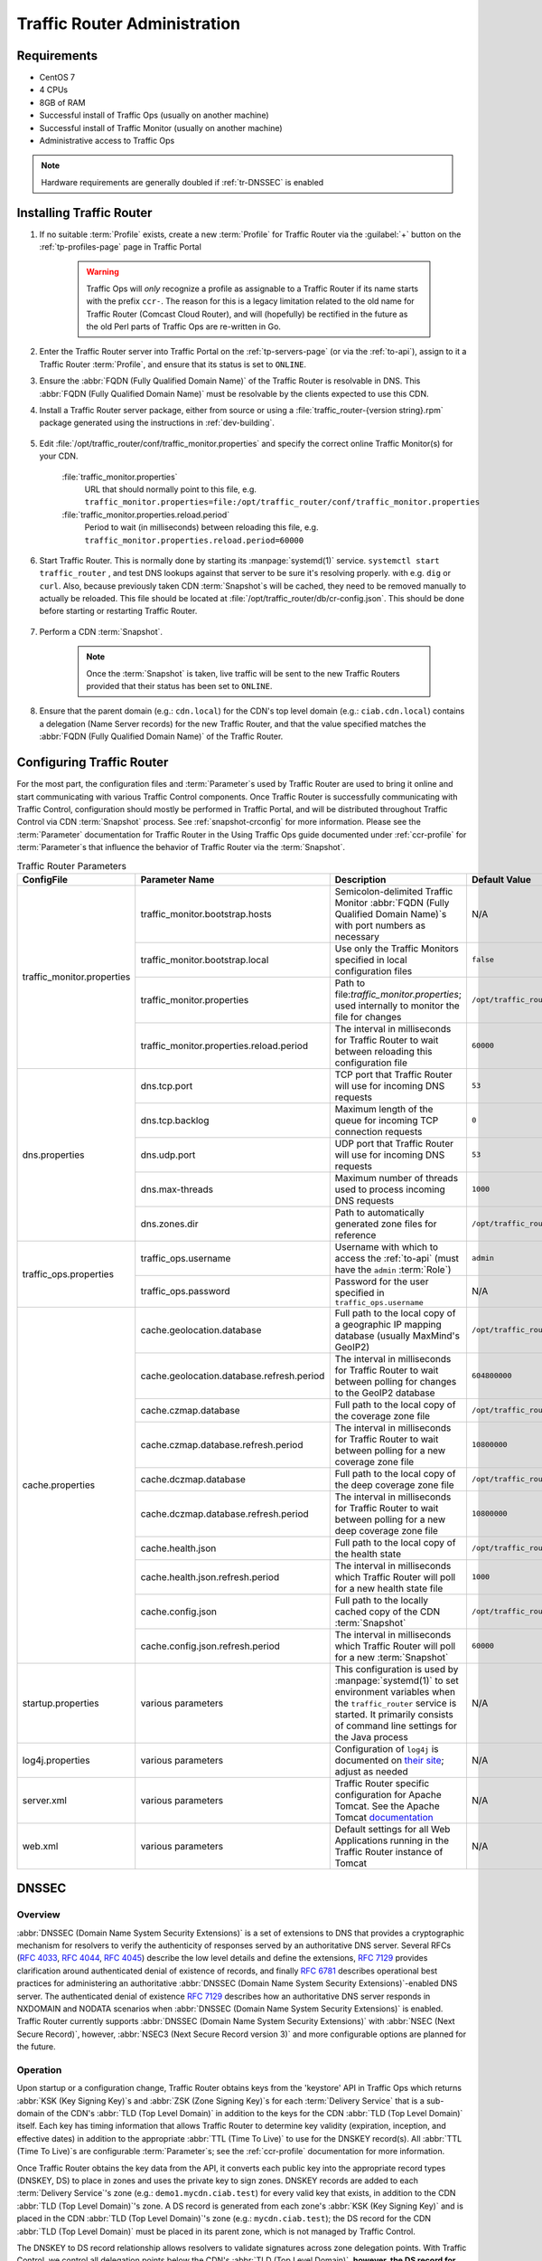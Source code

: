 ..
..
.. Licensed under the Apache License, Version 2.0 (the "License");
.. you may not use this file except in compliance with the License.
.. You may obtain a copy of the License at
..
..     http://www.apache.org/licenses/LICENSE-2.0
..
.. Unless required by applicable law or agreed to in writing, software
.. distributed under the License is distributed on an "AS IS" BASIS,
.. WITHOUT WARRANTIES OR CONDITIONS OF ANY KIND, either express or implied.
.. See the License for the specific language governing permissions and
.. limitations under the License.
..

.. _tr-admin:

*****************************
Traffic Router Administration
*****************************

Requirements
============
* CentOS 7
* 4 CPUs
* 8GB of RAM
* Successful install of Traffic Ops (usually on another machine)
* Successful install of Traffic Monitor (usually on another machine)
* Administrative access to Traffic Ops

.. Note:: Hardware requirements are generally doubled if :ref:`tr-DNSSEC` is enabled

Installing Traffic Router
=========================
#. If no suitable :term:`Profile` exists, create a new :term:`Profile` for Traffic Router via the :guilabel:`+` button on the :ref:`tp-profiles-page` page in Traffic Portal

	.. warning:: Traffic Ops will *only* recognize a profile as assignable to a Traffic Router if its name starts with the prefix ``ccr-``. The reason for this is a legacy limitation related to the old name for Traffic Router (Comcast Cloud Router), and will (hopefully) be rectified in the future as the old Perl parts of Traffic Ops are re-written in Go.

#. Enter the Traffic Router server into Traffic Portal on the :ref:`tp-servers-page` (or via the :ref:`to-api`), assign to it a Traffic Router :term:`Profile`, and ensure that its status is set to ``ONLINE``.
#. Ensure the :abbr:`FQDN (Fully Qualified Domain Name)` of the Traffic Router is resolvable in DNS. This :abbr:`FQDN (Fully Qualified Domain Name)` must be resolvable by the clients expected to use this CDN.
#. Install a Traffic Router server package, either from source or using a :file:`traffic_router-{version string}.rpm` package generated using the instructions in :ref:`dev-building`.

	.. versionchanged:: 3.0
		As of version 3.0, Traffic Router depends upon a package called ``tomcat``. This package should have been created when Traffic Router was built. If installing the ``traffic_router`` produces a depenedency error, make sure that the ``tomcat`` package is available in an accessible :manpage:`yum(8)` repository.

#. Edit :file:`/opt/traffic_router/conf/traffic_monitor.properties` and specify the correct online Traffic Monitor(s) for your CDN.

	.. seealso:: :ref:`tr-config-files`

	:file:`traffic_monitor.properties`
		URL that should normally point to this file, e.g. ``traffic_monitor.properties=file:/opt/traffic_router/conf/traffic_monitor.properties``
	:file:`traffic_monitor.properties.reload.period`
		Period to wait (in milliseconds) between reloading this file, e.g. ``traffic_monitor.properties.reload.period=60000``

#. Start Traffic Router. This is normally done by starting its :manpage:`systemd(1)` service. ``systemctl start traffic_router`` , and test DNS lookups against that server to be sure it's resolving properly. with e.g. ``dig`` or ``curl``. Also, because previously taken CDN :term:`Snapshot`\ s will be cached, they need to be removed manually to actually be reloaded. This file should be located at :file:`/opt/traffic_router/db/cr-config.json`. This should be done before starting or restarting Traffic Router.

	.. code-block:: console
		:caption: Starting and Testing Traffic Router

		[root@trafficrouter /]# systemctl start traffic_router
		[root@trafficrouter /]# dig @localhost mycdn.ciab.test

		; <<>> DiG 9.9.4-RedHat-9.9.4-72.el7 <<>> @localhost mycdn.ciab.test
		; (2 servers found)
		;; global options: +cmd
		;; Got answer:
		;; ->>HEADER<<- opcode: QUERY, status: NOERROR, id: 27109
		;; flags: qr aa rd; QUERY: 1, ANSWER: 0, AUTHORITY: 1, ADDITIONAL: 0
		;; WARNING: recursion requested but not available

		;; QUESTION SECTION:
		;mycdn.ciab.test.		IN	A

		;; AUTHORITY SECTION:
		mycdn.ciab.test.	30	IN	SOA	trafficrouter.infra.ciab.test. twelve_monkeys.mycdn.ciab.test. 2019010918 28800 7200 604800 30

		;; Query time: 28 msec
		;; SERVER: ::1#53(::1)
		;; WHEN: Wed Jan 09 21:27:57 UTC 2019
		;; MSG SIZE  rcvd: 104

#. Perform a CDN :term:`Snapshot`.

	.. SeeAlso:: :ref:`snapshot-crconfig`

	.. Note:: Once the :term:`Snapshot` is taken, live traffic will be sent to the new Traffic Routers provided that their status has been set to ``ONLINE``.

#. Ensure that the parent domain (e.g.: ``cdn.local``) for the CDN's top level domain (e.g.: ``ciab.cdn.local``) contains a delegation (Name Server records) for the new Traffic Router, and that the value specified matches the :abbr:`FQDN (Fully Qualified Domain Name)` of the Traffic Router.

Configuring Traffic Router
==========================
.. versionchanged:: 1.5
	Many of the configuration files under :file:`/opt/traffic_router/conf` are now only needed to override the default configuration values for Traffic Router. Most of the given default values will work well for any CDN. Critical values that must be changed are hostnames and credentials for communicating with other Traffic Control components such as Traffic Ops and Traffic Monitor. Pre-existing installations that store configuration files under ``/opt/traffic_router/conf`` will still be used and honored for Traffic Router 1.5 onward.

.. versionchanged:: 3.0
	Traffic Router 3.0 has been converted to a formal Tomcat instance, meaning that is now installed separately from the Tomcat servlet engine. The Traffic Router installation package contains all of the Traffic Router-specific software, configuration and startup scripts including some additional configuration files needed for Tomcat. These new configuration files can all be found in the :file:`/opt/traffic_router/conf` directory and generally serve to override Tomcat's default settings.

For the most part, the configuration files and :term:`Parameter`\ s used by Traffic Router are used to bring it online and start communicating with various Traffic Control components. Once Traffic Router is successfully communicating with Traffic Control, configuration should mostly be performed in Traffic Portal, and will be distributed throughout Traffic Control via CDN :term:`Snapshot` process. See :ref:`snapshot-crconfig` for more information. Please see the :term:`Parameter` documentation for Traffic Router in the Using Traffic Ops guide documented under :ref:`ccr-profile` for :term:`Parameter`\ s that influence the behavior of Traffic Router via the :term:`Snapshot`.

.. _tr-config-files:
.. table:: Traffic Router Parameters

	+----------------------------+-------------------------------------------+----------------------------------------------------------------------------------+----------------------------------------------------+
	| ConfigFile                 | Parameter Name                            | Description                                                                      | Default Value                                      |
	+============================+===========================================+==================================================================================+====================================================+
	| traffic_monitor.properties | traffic_monitor.bootstrap.hosts           | Semicolon-delimited Traffic Monitor                                              | N/A                                                |
	|                            |                                           | :abbr:`FQDN (Fully Qualified Domain Name)`\ s with port numbers as necessary     |                                                    |
	|                            +-------------------------------------------+----------------------------------------------------------------------------------+----------------------------------------------------+
	|                            | traffic_monitor.bootstrap.local           | Use only the Traffic Monitors specified in local configuration files             | ``false``                                          |
	|                            +-------------------------------------------+----------------------------------------------------------------------------------+----------------------------------------------------+
	|                            | traffic_monitor.properties                | Path to file:`traffic_monitor.properties`; used internally to monitor the file   | ``/opt/traffic_router/traffic_monitor.properties`` |
	|                            |                                           | for changes                                                                      |                                                    |
	|                            +-------------------------------------------+----------------------------------------------------------------------------------+----------------------------------------------------+
	|                            | traffic_monitor.properties.reload.period  | The interval in milliseconds for Traffic Router to wait between reloading this   | ``60000``                                          |
	|                            |                                           | configuration file                                                               |                                                    |
	+----------------------------+-------------------------------------------+----------------------------------------------------------------------------------+----------------------------------------------------+
	| dns.properties             | dns.tcp.port                              | TCP port that Traffic Router will use for incoming DNS requests                  | ``53``                                             |
	|                            +-------------------------------------------+----------------------------------------------------------------------------------+----------------------------------------------------+
	|                            | dns.tcp.backlog                           | Maximum length of the queue for incoming TCP connection requests                 | ``0``                                              |
	|                            +-------------------------------------------+----------------------------------------------------------------------------------+----------------------------------------------------+
	|                            | dns.udp.port                              | UDP port that Traffic Router will use for incoming DNS requests                  | ``53``                                             |
	|                            +-------------------------------------------+----------------------------------------------------------------------------------+----------------------------------------------------+
	|                            | dns.max-threads                           | Maximum number of threads used to process incoming DNS requests                  | ``1000``                                           |
	|                            +-------------------------------------------+----------------------------------------------------------------------------------+----------------------------------------------------+
	|                            | dns.zones.dir                             | Path to automatically generated zone files for reference                         | ``/opt/traffic_router/var/auto-zones``             |
	+----------------------------+-------------------------------------------+----------------------------------------------------------------------------------+----------------------------------------------------+
	| traffic_ops.properties     | traffic_ops.username                      | Username with which to access the :ref:`to-api`                                  | ``admin``                                          |
	|                            |                                           | (must have the ``admin`` :term:`Role`)                                           |                                                    |
	|                            +-------------------------------------------+----------------------------------------------------------------------------------+----------------------------------------------------+
	|                            | traffic_ops.password                      | Password for the user specified in ``traffic_ops.username``                      | N/A                                                |
	+----------------------------+-------------------------------------------+----------------------------------------------------------------------------------+----------------------------------------------------+
	| cache.properties           | cache.geolocation.database                | Full path to the local copy of a geographic IP mapping database                  | ``/opt/traffic_router/db/GeoIP2-City.mmdb``        |
	|                            |                                           | (usually MaxMind's GeoIP2)                                                       |                                                    |
	|                            +-------------------------------------------+----------------------------------------------------------------------------------+----------------------------------------------------+
	|                            | cache.geolocation.database.refresh.period | The interval in milliseconds for Traffic Router to wait between polling for      | ``604800000``                                      |
	|                            |                                           | changes to the GeoIP2 database                                                   |                                                    |
	|                            +-------------------------------------------+----------------------------------------------------------------------------------+----------------------------------------------------+
	|                            | cache.czmap.database                      | Full path to the local copy of the coverage zone file                            | ``/opt/traffic_router/db/czmap.json``              |
	|                            +-------------------------------------------+----------------------------------------------------------------------------------+----------------------------------------------------+
	|                            | cache.czmap.database.refresh.period       | The interval in milliseconds for Traffic Router to wait between polling for a    | ``10800000``                                       |
	|                            |                                           | new coverage zone file                                                           |                                                    |
	|                            +-------------------------------------------+----------------------------------------------------------------------------------+----------------------------------------------------+
	|                            | cache.dczmap.database                     | Full path to the local copy of the deep coverage zone file                       | ``/opt/traffic_router/db/dczmap.json``             |
	|                            +-------------------------------------------+----------------------------------------------------------------------------------+----------------------------------------------------+
	|                            | cache.dczmap.database.refresh.period      | The interval in milliseconds for Traffic Router to wait between polling for a    | ``10800000``                                       |
	|                            |                                           | new deep coverage zone file                                                      |                                                    |
	|                            +-------------------------------------------+----------------------------------------------------------------------------------+----------------------------------------------------+
	|                            | cache.health.json                         | Full path to the local copy of the health state                                  | ``/opt/traffic_router/db/health.json``             |
	|                            +-------------------------------------------+----------------------------------------------------------------------------------+----------------------------------------------------+
	|                            | cache.health.json.refresh.period          | The interval in milliseconds which Traffic Router will poll for a new health     | ``1000``                                           |
	|                            |                                           | state file                                                                       |                                                    |
	|                            +-------------------------------------------+----------------------------------------------------------------------------------+----------------------------------------------------+
	|                            | cache.config.json                         | Full path to the locally cached copy of the CDN :term:`Snapshot`                 | ``/opt/traffic_router/db/cr-config.json``          |
	|                            +-------------------------------------------+----------------------------------------------------------------------------------+----------------------------------------------------+
	|                            | cache.config.json.refresh.period          | The interval in milliseconds which Traffic Router will poll for a new            | ``60000``                                          |
	|                            |                                           | :term:`Snapshot`                                                                 |                                                    |
	+----------------------------+-------------------------------------------+----------------------------------------------------------------------------------+----------------------------------------------------+
	| startup.properties         | various parameters                        | This configuration is used by :manpage:`systemd(1)` to set environment variables | N/A                                                |
	|                            |                                           | when the ``traffic_router`` service is started. It primarily consists of command |                                                    |
	|                            |                                           | line settings for the Java process                                               |                                                    |
	+----------------------------+-------------------------------------------+----------------------------------------------------------------------------------+----------------------------------------------------+
	| log4j.properties           | various parameters                        | Configuration of ``log4j`` is documented on                                      | N/A                                                |
	|                            |                                           | `their site <http://logging.apache.org/log4j/2.x/index.html>`_; adjust as needed |                                                    |
	+----------------------------+-------------------------------------------+----------------------------------------------------------------------------------+----------------------------------------------------+
	| server.xml                 | various parameters                        | Traffic Router specific configuration for Apache Tomcat. See the Apache Tomcat   | N/A                                                |
	|                            |                                           | `documentation <https://tomcat.apache.org/tomcat-8.5-doc/index.html>`_           |                                                    |
	+----------------------------+-------------------------------------------+----------------------------------------------------------------------------------+----------------------------------------------------+
	| web.xml                    | various parameters                        | Default settings for all Web Applications running in the Traffic Router instance | N/A                                                |
	|                            |                                           | of Tomcat                                                                        |                                                    |
	+----------------------------+-------------------------------------------+----------------------------------------------------------------------------------+----------------------------------------------------+

.. _tr-dnssec:

DNSSEC
======
.. seealso:: `The Wikipedia page on Domain Name Security Extensions <https://en.wikipedia.org/wiki/Domain_Name_System_Security_Extensions>`_

Overview
--------
:abbr:`DNSSEC (Domain Name System Security Extensions)` is a set of extensions to DNS that provides a cryptographic mechanism for resolvers to verify the authenticity of responses served by an authoritative DNS server. Several RFCs (:rfc:`4033`, :rfc:`4044`, :rfc:`4045`) describe the low level details and define the extensions, :rfc:`7129` provides clarification around authenticated denial of existence of records, and finally :rfc:`6781` describes operational best practices for administering an authoritative :abbr:`DNSSEC (Domain Name System Security Extensions)`-enabled DNS server. The authenticated denial of existence :rfc:`7129` describes how an authoritative DNS server responds in NXDOMAIN and NODATA scenarios when :abbr:`DNSSEC (Domain Name System Security Extensions)` is enabled. Traffic Router currently supports :abbr:`DNSSEC (Domain Name System Security Extensions)` with :abbr:`NSEC (Next Secure Record)`, however, :abbr:`NSEC3 (Next Secure Record version 3)` and more configurable options are planned for the future.

Operation
---------
Upon startup or a configuration change, Traffic Router obtains keys from the 'keystore' API in Traffic Ops which returns :abbr:`KSK (Key Signing Key)`\ s and :abbr:`ZSK (Zone Signing Key)`\ s for each :term:`Delivery Service` that is a sub-domain of the CDN's :abbr:`TLD (Top Level Domain)` in addition to the keys for the CDN :abbr:`TLD (Top Level Domain)` itself. Each key has timing information that allows Traffic Router to determine key validity (expiration, inception, and effective dates) in addition to the appropriate :abbr:`TTL (Time To Live)` to use for the DNSKEY record(s). All :abbr:`TTL (Time To Live)`\ s are configurable :term:`Parameter`\ s; see the :ref:`ccr-profile` documentation for more information.

Once Traffic Router obtains the key data from the API, it converts each public key into the appropriate record types (DNSKEY, DS) to place in zones and uses the private key to sign zones. DNSKEY records are added to each :term:`Delivery Service`'s zone (e.g.: ``demo1.mycdn.ciab.test``) for every valid key that exists, in addition to the CDN :abbr:`TLD (Top Level Domain)`'s zone. A DS record is generated from each zone's :abbr:`KSK (Key Signing Key)` and is placed in the CDN :abbr:`TLD (Top Level Domain)`'s zone (e.g.: ``mycdn.ciab.test``); the DS record for the CDN :abbr:`TLD (Top Level Domain)` must be placed in its parent zone, which is not managed by Traffic Control.

The DNSKEY to DS record relationship allows resolvers to validate signatures across zone delegation points. With Traffic Control, we control all delegation points below the CDN's :abbr:`TLD (Top Level Domain)`, **however, the DS record for the CDN** :abbr:`TLD (Top Level Domain)` **must be placed in the parent zone** (e.g.: ``ciab.test``), **which is not managed by Traffic Control**. As such, the DS record must be placed in the parent zone prior to enabling :abbr:`DNSSEC (Domain Name System Security Extensions)`, and prior to generating a new CDN KSK. Based on your deployment's DNS configuration, this might be a manual process or it might be automated. Either way, extreme care and diligence must be taken and knowledge of the management of the upstream zone is imperative for a successful :abbr:`DNSSEC (Domain Name System Security Extensions)` deployment.

To enable :abbr:`DNSSEC (Domain Name System Security Extensions)` for a CDN in Traffic Portal, Go to :guilabel:`CDNs` from the sidebar and click on the desired CDN, then toggle the 'DNSSEC Enabled' field to 'true', and click on the green :guilabel:`Update` button to save the changes.

Rolling Zone Signing Keys
-------------------------
Traffic Router currently follows the :abbr:`ZSK (Zone Signing Key)` pre-publishing operational best practice described in :rfc:`6781#section-4.1.1.1`. Once :abbr:`DNSSEC (Domain Name System Security Extensions)` is enabled for a CDN in Traffic Portal, key rolls are triggered by Traffic Ops via the automated key generation process, and Traffic Router selects the active :abbr:`ZSK (Zone Signing Keys)`\ s based on the expiration information returned from the 'keystore' API of Traffic Ops.

.. _tr-logs:

Troubleshooting and Log Files
=============================
Traffic Router log files can be found under :file:`/opt/traffic_router/var/log` and :file:`/opt/tomcat/logs`. Initialization and shutdown logs are in :file:`/opt/tomcat/logs/catalina{date}.out`. Application related logging is in :file:`/opt/traffic_router/var/log/traffic_router.log`, while access logs are written to :file:`/opt/traffic_router/var/log/access.log`.

Event Log File Format
---------------------

Summary
"""""""
All access events to Traffic Router are logged to the file :file:`/opt/traffic_router/var/log/access.log`. This file grows up to 200MB and gets rolled into older log files, ten log files total are kept (total of up to 2GB of logged events per Traffic Router instance)

Traffic Router logs access events in a format that largely follows :abbr:`ATS (Apache Traffic Service)` `event logging format <https://docs.trafficserver.apache.org/en/6.0.x/admin/event-logging-formats.en.html>`_.

Message Format
""""""""""""""
- Except for the first item, each event that is logged is a series of space-separated key/value pairs.
- The first item is always the Unix epoch in seconds with a decimal field precision of up to milliseconds.
- Each key/value pair is in the form of ``unquoted_string="optionally quoted string"``
- Values that are quoted strings may contain whitespace characters.
- Values that are not quoted should not contains any whitespace characters.

.. Note:: Any value that is a single dash character or a dash character enclosed in quotes represents an empty value

.. table:: Fields Always Present

	+-------+----------------------------------------------------------------------------------+-------------------------------------------------------------------------------------+
	| Name  | Description                                                                      | Data                                                                                |
	+=======+==================================================================================+=====================================================================================+
	| qtype | Whether the request was for DNS or HTTP                                          | Always "DNS" or "HTTP"                                                              |
	+-------+----------------------------------------------------------------------------------+-------------------------------------------------------------------------------------+
	| chi   | The IP address of the requester                                                  | Depends on whether this was a DNS or HTTP request, see other sections               |
	+-------+----------------------------------------------------------------------------------+-------------------------------------------------------------------------------------+
	| rhi   | The IP address of the request source address                                     | Depends on whether this was a DNS or HTTP request, see other sections               |
	+-------+----------------------------------------------------------------------------------+-------------------------------------------------------------------------------------+
	| ttms  | The amount of time in milliseconds it took Traffic Router to process the request | A number greater than or equal to zero                                              |
	+-------+----------------------------------------------------------------------------------+-------------------------------------------------------------------------------------+
	| rtype | Routing result type                                                              | One of ERROR, CZ, DEEP_CZ, GEO, MISS, STATIC_ROUTE, DS_REDIRECT, DS_MISS, INIT, FED |
	+-------+----------------------------------------------------------------------------------+-------------------------------------------------------------------------------------+
	| rloc  | GeoLocation of result                                                            | Latitude and longitude in degrees as floating point numbers                         |
	+-------+----------------------------------------------------------------------------------+-------------------------------------------------------------------------------------+
	| rdtl  | Result details Associated with unusual conditions                                | One of DS_NOT_FOUND, DS_NO_BYPASS, DS_BYPASS, DS_CZ_ONLY, DS_CZ_BACKUP_CG           |
	+-------+----------------------------------------------------------------------------------+-------------------------------------------------------------------------------------+
	| rerr  | Message about an internal Traffic Router error                                   | String                                                                              |
	+-------+----------------------------------------------------------------------------------+-------------------------------------------------------------------------------------+

.. seealso:: If `Regional Geo-Blocking <regionalgeo-qht>`_ is enabled on the :term:`Delivery Service`, an additional field (``rgb``) will appear.

Sample Message
""""""""""""""
Items within brackets are detailed under the HTTP and DNS sections

.. code-block:: text
	:caption: Example Logfile Lines

	144140678.000 qtype=DNS chi=192.168.10.11 rhi=- ttms=789 [Fields Specific to the DNS request] rtype=CZ rloc="40.252611,58.439389" rdtl=- rerr="-" [Fields Specific to the DNS result]
	144140678.000 qtype=HTTP chi=192.168.10.11 rhi=- ttms=789 [Fields Specific to the HTTP request] rtype=GEO rloc="40.252611,58.439389" rdtl=- rerr="-" [Fields Specific to the HTTP result]

.. note:: These samples contain fields that are always present for every single access event to Traffic Router


``rtype`` Meanings
""""""""""""""""""
``-``
	The request was not redirected. This is usually a result of a DNS request to the Traffic Router or an explicit denial for that request
ANON_BLOCK
	The client's IP matched an `Anonymous Blocking <anonymous_blocking-qht>`_ rule and was blocked
CZ
	The result was derived from Coverage Zone data based on the address in the ``chi`` field
DEEP_CZ
	The result was derived from Deep Coverage Zone data based on the address in the ``chi`` field
DS_MISS
	_*HTTP Only*_ No HTTP :term:`Delivery Service`\ supports either this request's URL path or headers
DS_REDIRECT
	The result is using the Bypass Destination configured for the matched :term:`Delivery Service` when that :term:`Delivery Service` is unavailable or does not have the requested resource
ERROR
	An internal error occurred within Traffic Router, more details may be found in the ``rerr`` field
FED
	_*DNS Only*_ The result was obtained through federated coverage zone data outside of any :term:`Delivery Service`\ s
GEO
	The result was derived from geolocation service based on the address in the ``chi`` field
GEO_REDIRECT
	The request was redirected based on the National Geo blocking (Geo Limit Redirect URL) configured on the :term:`Delivery Service`
MISS
	Traffic Router was unable to resolve a DNS request or find a cache for the requested resource
RGALT
	The request was redirected to the `Regional Geo-Blocking <regionalgeo-qht>`_ URL. Regional Geo blocking is enabled on the :term:`Delivery Service` and is configured through the ``regional_geoblock.polling.url`` :term:`Parameter` on the Traffic Router :term:`Profile`
RGDENY
	_*DNS Only*_ The result was obtained through federated coverage zone data outside of any :term:`Delivery Service` - the request was regionally blocked because there was no rule for the request made
STATIC_ROUTE
	_*DNS Only*_ No DNS :term:`Delivery Service`\ supports the hostname portion of the requested URL


``rdtl`` Meanings
"""""""""""""""""
``-``
	The request was not redirected. This is usually a result of a DNS request to the Traffic Router or an explicit denial for that request
DS_BYPASS
	Used a bypass destination for redirection of the :term:`Delivery Service`
DS_CLIENT_GEO_UNSUPPORTED
	Traffic Router did not find a resource supported by coverage zone data and was unable to determine the geographic location of the requesting client
DS_CZ_BACKUP_CG
	Traffic Router found a backup cache via fall-back (CRconfig's ``edgeLocation``)  or via coordinates (:abbr:`CZF (Coverage Zone File)`) configuration
DS_CZ_ONLY
	The selected :term:`Delivery Service` only supports resource lookup based on coverage zone data
DS_NO_BYPASS
	No valid bypass destination is configured for the matched :term:`Delivery Service` and the :term:`Delivery Service` does not have the requested resource
DS_NOT_FOUND
	Always goes with ``rtypes`` STATIC_ROUTE and DS_MISS
GEO_NO_CACHE_FOUND
	Traffic Router could not find a resource via geographic location data based on the requesting client's location
NO_DETAILS
	This entry is for a standard request
REGIONAL_GEO_ALTERNATE_WITHOUT_CACHE
	This goes with the ``rtype`` RGDENY. The URL is being regionally blocked
REGIONAL_GEO_NO_RULE
	The request was blocked because there was no rule in the :term:`Delivery Service` for the request

HTTP Specifics
--------------
.. code-block:: text
	:caption: Sample Message

	1452197640.936 qtype=HTTP chi=69.241.53.218 rhi=- url="http://foo.mm-test.jenkins.cdnlab.comcast.net/some/asset.m3u8" cqhm=GET cqhv=HTTP/1.1 rtype=GEO rloc="40.252611,58.439389" rdtl=- rerr="-" pssc=302 ttms=0 rurl="http://odol-atsec-sim-114.mm-test.jenkins.cdnlab.comcast.net:8090/some/asset.m3u8" rh="Accept: */*" rh="myheader: asdasdasdasfasg"

.. table:: Request Fields

	+------+--------------------------------------------------------------------------------------------------------------------------------------------------+----------------------------------------------+
	| Name | Description                                                                                                                                      | Data                                         |
	+======+==================================================================================================================================================+==============================================+
	| url  | Requested URL with query string                                                                                                                  | A URL String                                 |
	+------+--------------------------------------------------------------------------------------------------------------------------------------------------+----------------------------------------------+
	| cqhm | Http Method                                                                                                                                      | e.g ``GET``, ``POST``                        |
	+------+--------------------------------------------------------------------------------------------------------------------------------------------------+----------------------------------------------+
	| cqhv | Http Protocol Version                                                                                                                            | e.g. ``HTTP/1.1``                            |
	+------+--------------------------------------------------------------------------------------------------------------------------------------------------+----------------------------------------------+
	| rh   | One or more of these key value pairs may exist in a logged event and are controlled by the configuration of the matched :term:`Delivery Service` | Key/value pair of the format ``name: value`` |
	+------+---------------------------------------------------------------------------------------------------------------------------------------------------+---------------------------------------------+

.. table:: Response Fields

	+------+-----------------------------------------------------------+
	| Name | Description                                               |
	+======+===========================================================+
	| rurl | The resulting URL of the resource requested by the client |
	+------+-----------------------------------------------------------+

DNS Specifics
-------------
.. code-block:: text
	:caption: Sample Message

	144140678.000 qtype=DNS chi=192.168.10.11 rhi=- ttms=123 xn=65535 fqdn=www.example.com. type=A class=IN ttl=12345 rcode=NOERROR rtype=CZ rloc="40.252611,58.439389" rdtl=- rerr="-" ans="192.168.1.2 192.168.3.4 0:0:0:0:0:ffff:c0a8:102 0:0:0:0:0:ffff:c0a8:304"

.. _qname: http://www.zytrax.com/books/dns/ch15/#qname

.. _qtype: http://www.zytrax.com/books/dns/ch15/#qtype

.. table:: Request Fields

	+-------+---------------------------------------------------------------------------------+---------------------------------------------------------------------------------------------------+
	| Name  | Description                                                                     | Data                                                                                              |
	+=======+=================================================================================+===================================================================================================+
	| xn    | The ID from the client DNS request header                                       | a whole number between 0 and 65535 (inclusive)                                                    |
	+-------+---------------------------------------------------------------------------------+---------------------------------------------------------------------------------------------------+
	| rhi   | The IP address of the resolver when ENDS0 client subnet extensions are enabled. | An IPv4 or IPv6 string, or dash if request is for resolver only and no client subnet is present   |
	+-------+---------------------------------------------------------------------------------+---------------------------------------------------------------------------------------------------+
	| fqdn  | The qname field from the client DNS request message (i.e. the                   | A series of DNS labels/domains separated by '.' characters and ending with a '.' character        |
	|       | :abbr:`FQDN (Fully Qualified Domain Name)` the client is requesting be          |                                                                                                   |
	+-------+---------------------------------------------------------------------------------+---------------------------------------------------------------------------------------------------+
	| type  | The qtype field from the client DNS request message (i.e. the typeof resolution | Examples are A (IpV4), AAAA (IpV6), :abbr:`NS (Name Service)`,  :abbr:`SOA (Start of Authority)`, |
	|       | that's requested such as IPv4, IPv6)                                            | and :abbr:`CNAME (Canonical Name)`, (see qtype_)                                                  |
	+-------+---------------------------------------------------------------------------------+---------------------------------------------------------------------------------------------------+
	| class | The qclass field from the client DNS request message (i.e. the class of         | Either :abbr:`IN (Internet resource)` or ANY (Traffic Router rejects requests with any other      |
	|       | resource being requested)                                                       | value of class)                                                                                   |
	+-------+---------------------------------------------------------------------------------+---------------------------------------------------------------------------------------------------+

.. table:: Response Fields

	+------+---------------------------------------------------------------------+-----------------------------------------------------+
	|Name  | Description                                                         | Data                                                |
	+======+=====================================================================+=====================================================+
	|ttl   | The 'time to live' in seconds for the answer provided by Traffic    |A whole number between 0 and 4294967295 (inclusive)  |
	|      | Router (clients can reliably use this answer for this long without  |                                                     |
	|      | re-querying traffic router)                                         |                                                     |
	+------+---------------------------------------------------------------------+-----------------------------------------------------+
	|rcode | The result code for the DNS answer provided by Traffic Router       | One of NOERROR (success), NOTIMP (request is not    |
	|      |                                                                     | NOTIMP (request is not  supported),                 |
	|      |                                                                     | REFUSED (request is refused to be answered), or     |
	|      |                                                                     | NXDOMAIN (the domain/name requested does not exist) |
	+------+---------------------------------------------------------------------+-----------------------------------------------------+

.. _deep-cache:

Deep Caching
============

Overview
--------
Deep Caching is a feature that enables clients to be routed to the closest possible "deep" Edge-tier :term:`cache server` s on a per-:term:`Delivery Service` basis. The term "deep" is used in the networking sense, meaning that the Edge-tier :term:`cache server` s are located deep in the network where the number of network hops to a client is as minimal. This deep caching topology is desirable because storing content closer to the client gives better bandwidth savings, and sometimes the cost of bandwidth usage in the network outweighs the cost of adding storage. While it may not be feasible to cache an entire copy of the CDN's contents in every deep location (for the best possible bandwidth savings), storing just a relatively small amount of the CDN's most requested content can lead to very high bandwidth savings.

What You Need
-------------
#. Edge cache deployed in "deep" locations and registered in Traffic Ops
#. A :abbr:`DCZF (Deep Coverage Zone File)` mapping these deep cache hostnames to specific network prefixes (see :ref:`deep-czf` for details)
#. Deep caching parameters in the Traffic Router Profile (see :ref:`ccr-profile` for details):

	- ``deepcoveragezone.polling.interval``
	- ``deepcoveragezone.polling.url``

#. Deep Caching enabled on one or more HTTP :term:`Delivery Service`\ s (i.e. 'Deep Caching' field on the :term:`Delivery Service` details page (under :guilabel:`Advanced Options`) set to ``ALWAYS``)

How it Works
------------
Deep Coverage Zone routing is very similar to that of regular Coverage Zone routing, except that the :abbr:`DCZF (Deep Coverage Zone File)` is preferred over the regular :abbr:`CZF (Coverage Zone File)` for :term:`Delivery Service`\ s with Deep Caching enabled. If the client requests a Deep Caching-enabled :term:`Delivery Service` and their IP address gets a "hit" in the :abbr:`DCZF (Deep Coverage Zone File)`, Traffic Router will attempt to route that client to one of the available "deep" :term:`cache server` s in the client's corresponding zone. If there are no "deep" :term:`cache server` s available for a client's request, Traffic Router will fall back to the regular :abbr:`CZF (Coverage Zone File)` and continue regular :abbr:`CZF (Coverage Zone File)` routing from there.

.. _tr-steering:

Steering Feature
================

Overview
--------
A Steering :term:`Delivery Service` is a :term:`Delivery Service` that is used to route a client to another :term:`Delivery Service`. The :ref:`Type <ds-types>` of a Steering :term:`Delivery Service` is either STEERING or CLIENT_STEERING. A Steering :term:`Delivery Service` will have target :term:`Delivery Service`\ s configured for it with weights assigned to them. Traffic Router uses the weights to make a consistent hash ring which it then uses to make sure that requests are routed to a target based on the configured weights. This consistent hash ring is separate from the consistent hash ring used in cache selection.

Special regular expressions - referred to as 'filters' - can also be configured for target :term:`Delivery Service`\ s to pin traffic to a specific :term:`Delivery Service`. For example, if the filter :regexp:`.*/news/.*` for a target called ``target-ds-1`` is created, any requests to Traffic Router with "news" in them will be routed to ``target-ds-1``. This will happen regardless of the configured weights.

Some other points of interest
"""""""""""""""""""""""""""""
- Steering is currently only available for HTTP :term:`Delivery Service`\ s that are a part of the same CDN.
- A new role called STEERING has been added to the Traffic Ops database. Only users with the Steering :term:`Role` or higher can modify steering assignments for a :term:`Delivery Service`.
- A new API has been created in Traffic Ops under ``/internal``. A Steering user can either directly access this API to modify assignments, or use the Traffic Portal UI (:menuselection:`More --> View Targets` on a Steering :term:`Delivery Service`'s details page), however a filter can only be created via the :ref:`to-api`.
- Traffic Router uses the steering endpoints of the :ref:`to-api` to poll for steering assignments, the assignments are then used when routing traffic.

A couple simple use-cases for Steering are:

- Migrating traffic from one :term:`Delivery Service` to another over time.
- Trying out new functionality for a subset of traffic with an experimental :term:`Delivery Service`.
- Load balancing between :term:`Delivery Service`\ s

The Difference Between STEERING and CLIENT_STEERING
---------------------------------------------------
The only difference between the STEERING and CLIENT_STEERING :term:`Delivery Service` :term:`Type`\ s is that CLIENT_STEERING explicitly allows a client to bypass Steering by choosing a destination :term:`Delivery Service`. A client can accomplish this by providing the ``X-TC-Steering-Option`` HTTP header with a value of the ``xml_id`` of the target :term:`Delivery Service` to which they desire to be routed. When Traffic Router receives this header it will route to the requested target :term:`Delivery Service` regardless of weight configuration. This header is ignored by STEERING :term:`Delivery Service`\ s.

Configuration
-------------
The following needs to be completed for Steering to work correctly:

#. Two target :term:`Delivery Service`\ s are created in Traffic Ops. They must both be HTTP :term:`Delivery Service`\ s part of the same CDN.
#. A :term:`Delivery Service` with type STEERING or CLIENT_STEERING is created in Traffic Portal.
#. Target :term:`Delivery Service`\ s are assigned to the Steering :term:`Delivery Service` using Traffic Portal.
#. A user with the role of Steering is created.
#. The Steering user assigns weights to the target :term:`Delivery Service`\ s.
#. If desired, the Steering user can create filters for the target :term:`Delivery Service`\ s.

.. seealso:: For more information see :ref:`steering-qht`.

HTTPS for HTTP Delivery Services
================================
.. versionadded:: 1.7
	Traffic Router now has the ability to allow HTTPS traffic between itself and clients on a per-HTTP :term:`Delivery Service` basis.

.. Note:: As of version 3.0 Traffic Router has been integrated with native OpenSSL. This makes establishing HTTPS connections to Traffic Router much less expensive than previous versions. However establishing an HTTPS connection is more computationally demanding than an HTTP connection. Since each client will in turn get redirected to an :abbr:`ATS (Apache Traffic Server)` instance, Traffic Router is most always creating a new HTTPS connection for all HTTPS traffic. It is likely to mean that an existing Traffic Router may have some decrease in performance if you wish to support a lot of HTTPS traffic. As noted for :abbr:`DNSSEC (DNS Security Extensions)`, you may need to plan to scale Traffic Router vertically and/or horizontally to handle the new load.

The HTTPS set up process is:

#. Select one of '1 - HTTPS', '2 - HTTP AND HTTPS', or '3 - HTTP TO HTTPS' for the :term:`Delivery Service`
#. Generate private keys for the :term:`Delivery Service` using a wildcard domain such as ``*.my-delivery-service.my-cdn.example.com``
#. Obtain and import signed certificate chain
#. Perform a CDN :term:`Snapshot`

Clients may make HTTPS requests to :term:`Delivery Service`\ s only after the CDN :term:`Snapshot` propagates to Traffic Router and it receives the certificate chain from Traffic Ops.

Protocol Options
----------------
HTTP
	Any secure client will get an SSL handshake error. Non-secure clients will experience the same behavior as prior to 1.7
HTTPS
	Traffic Router will only redirect (send a ``302 Found`` response) to clients communicating with a secure connection, all other clients will receive a ``503 Service Unavailable`` response
HTTP AND HTTPS
	Traffic Router will redirect both secure and non-secure clients
HTTP TO HTTPS
	Traffic Router will redirect non-secure clients with a ``302 Found`` response and a location that is secure (i.e. an ``https://`` URL instead of an ``http://`` URL), while secure clients will be redirected immediately to an appropriate target or :term:`cache server`.

Certificate Retrieval
---------------------
.. Warning:: If you have HTTPS :term:`Delivery Service`\ s in your CDN, Traffic Router will not accept **any** connections until it is able to fetch certificates from Traffic Ops and load them into memory. Traffic Router does not persist certificates to the Java Keystore or anywhere else.

Traffic Router fetches certificates into memory:

* At startup time
* When it receives a new CDN :term:`Snapshot`
* Once an hour starting whenever the most recent of the last of the above occurred

.. Note:: To adjust the frequency at which Traffic Router fetches certificates add the :term:`Parameter` ``certificates.polling.interval`` with the ConfigFile "CRConfig.json" and set it to the desired duration in milliseconds.

.. Note:: Taking a CDN :term:`Snapshot` may be used at times to avoid waiting the entire polling cycle for a new set of certificates.

.. Warning:: If a CDN :term:`Snapshot` is taken that involves a :term:`Delivery Service` missing its certificates, Traffic Router will ignore **ALL** changes in that CDN :term:`Snapshot` until one of the following occurs:

	* It receives certificates for that :term:`Delivery Service`
	* Another CDN :term:`Snapshot` is taken and the :term:`Delivery Service` without certificates is changed such that its HTTP protocol is set to 'http'

Certificate Chain Ordering
--------------------------
The ordering of certificates within the certificate bundle matters. It must be:

#. Primary Certificate (e.g. the one created for ``*.my-delivery-service.my-cdn.example.com``)
#. Intermediate Certificate(s)
#. Root Certificate from a :abbr:`CA (Certificate Authority)` (optional)

.. Warning:: If something is wrong with the certificate chain (e.g. the order of the certificates is backwards or for the wrong domain) the client will get an SSL handshake. Inspection of ``/opt/tomcat/logs/catalina.log`` is likely to yield information to reveal this.

To see the ordering of certificates you may have to manually split up your certificate chain and use :manpage:`openssl(1ssl)` on each individual certificate

Suggested Way of Setting up an HTTPS Delivery Service
-----------------------------------------------------
Assuming you have already created a :term:`Delivery Service` which you plan to modify to use HTTPS, do the following in Traffic Portal:

#. Select one of '1 - HTTPS', '2 - HTTP AND HTTPS', or '3 - HTTP TO HTTPS' for the protocol field of a :term:`Delivery Service` and click the :guilabel:`Update` button
#. Go to :menuselection:`More --> Manage SSL Keys`
#. Click on :menuselection:`More --> Generate SSL Keys`
#. Fill out the form and click on the green :guilabel:`Generate Keys` button, then confirm that you want to make these changes
#. Copy the contents of the Certificate Signing Request field and save it locally
#. Go back and select 'HTTP' for the protocol field of the :term:`Delivery Service` and click :guilabel:`Save` (to avoid preventing other CDN :term:`Snapshot` updates from being blocked by Traffic Router)
#. Follow your standard procedure for obtaining your signed certificate chain from a :abbr:`CA (Certificate Authority)`
#. After receiving your certificate chain import it into Traffic Ops
#. Edit the :term:`Delivery Service`
#. Restore your original choice for the protocol field and click :guilabel:`Save`
#. Click :menuselection:`More --> Manage SSL Keys`
#. Paste your key information into the appropriate fields
#. Click the green :guilabel:`Update Keys` button
#. Take a new CDN :term:`Snapshot`

Once this is done you should be able to verify that you are being correctly redirected by Traffic Router using e.g. :manpage:`curl(1)` commands to HTTPS destinations on your :term:`Delivery Service`.

Router Load Testing
===================
The Traffic Router load testing tool is located in the `Traffic Control repository under test/router <https://github.com/apache/trafficcontrol/tree/master/test/router>`_. It can be used to simulate a mix of HTTP and HTTPS traffic for a CDN by choosing the number of HTTP :term:`Delivery Service`\ s and the number HTTPS :term:`Delivery Service` the test will exercise.

There are 2 parts to the load test:

* A web server that makes the actual requests and takes commands to fetch data from the CDN, start the test, and return current results.
* A web page that's used to run the test and see the results.

Running the Load Tests
----------------------
#. First, clone the `Traffic Control repository <https://github.com/apache/trafficcontrol>`_.
#. You will need to make sure you have a :abbr:`CA (Certificate Authority)` file on your machine
#. The web server is a Go program, set your ``GOPATH`` environment variable appropriately (we suggest ``$HOME/go`` or ``$HOME/src``)
#. Open a terminal emulator and navigate to the ``test/router/server`` directory inside of the cloned repository
#. Execute the server binary by running ``go run server.go``
#. Using your web browser of choice, open the file ``test/router/index.html``
#. Authenticate against a Traffic Ops host - this should be a nearly instantaneous operation - you can watch the output from ``server.go`` for feedback
#. Enter the Traffic Ops host in the second form and click the button to get a list of CDN's
#. Wait for the web page to show a list of CDN's under the above form, this may take several seconds
#. The List of CDN's will display the number of HTTP- and HTTPS-capable :term:`Delivery Service`\ s that may be exercised
#. Choose the CDN you want to exercise from the drop-down menu
#. Fill out the rest of the form, enter appropriate numbers for each HTTP and HTTPS :term:`Delivery Service`\ s
#. Click :guilabel:`Run Test`
#. As the test runs the web page will occasionally report results including running time, latency, and throughput

Tuning Recommendations
======================
The following is an example of the command line parameters set in :file:`/opt/traffic_router/conf/startup.properties` that has been tested on a multi-core server running under HTTPS load test requests. This is following the general recommendation to use the G1 garbage collector for :abbr:`JVM (Java Virtual Machine)` applications running on multi-core machines. In addition to using the G1 garbage collector the ``InitiatingHeapOccupancyPercent`` was lowered to run garbage collection more frequently which improved overall throughput for Traffic Router and reduced 'Stop the World' garbage collection. Note that any environment variable settings in this file will override those set in :file:`/lib/systemd/system/traffic_router.service`.

.. code-block:: bash
	:caption: Example CATALINA_OPTS Configuration

	CATALINA_OPTS="\
	-server -Xms2g -Xmx8g \
	-Dlog4j.configuration=file://$CATALINA_BASE/conf/log4j.properties \
	-Djava.library.path=/usr/lib64 \
	-XX:+UseG1GC \
	-XX:+UnlockExperimentalVMOptions \
	-XX:InitiatingHeapOccupancyPercent=30"

.. _pattern-based-consistenthash:

Pattern-Based Consistent Hashing Feature
========================================

.. versionadded:: 3.1
	Traffic Router now has the ability to influence consisting hashing using a regular expression on a per-HTTP :term:`Delivery Service` basis.

Overview
--------
Pattern-Based Consistent Hashing is a feature to modify the request path given to Traffic Router's consistent hasher for Cache selection (and :term:`Delivery Service` selection for Steering Delivery Services) using a regular expression. This new regular expression field 'Consistent Hash Regex' is applied on a per-Delivery Service basis and is given to Traffic Router via the CDN :term:`Snapshot`. The purpose of this feature is to increase cache efficiency by directing requests for the same asset, but with varying request paths, to the same Cache.

.. Note:: Pattern-Based Consistent Hashing is only available for HTTP and Steering Delivery Services

How it Works
------------

With Pattern-Based Consistent Hashing, a regular expression (Consistent Hash Regex) is applied to the request path to extract matching elements to build a new string to pass to the consistent hasher. i.e.: using the Consistent Hash Regex :regexp:`/.*?(/.*?/).*?(m3u8)` given the request paths ``/test/path/asset.m3u8`` and ``/other/path/asset.m3u8`` the resulting path to hash will be ``/path/m3u8``

.. seealso:: See Oracle's `documentation for the java.util.regex.Pattern <https://docs.oracle.com/javase/7/docs/api/java/util/regex/Pattern.html>`_ implementation in Java.

HTTP
	When routing requests for an HTTP Delivery Service, Traffic Router compiles a list of eligible caches and uses consistent hashing on the request path to select one. With Pattern-Based Consistent Hashing, the request path is rebuilt prior to consistent hashing for Cache Selection.
Steering
	For a Steering Delivery Service, Traffic Router uses consistent hashing on the request path to select a Target Delivery Service. In the case of Pattern-Based Consistent Hashing, the request path is rebuilt using the Consistent Hash Regex assigned to the Steering Delivery Service prior to consistent hashing. Then, the Target Delivery Service inherits the Consistent Hash Regex from the Steering Delivery Service and uses it for Cache selection.

Testing Pattern-Based Consistent Hashing
----------------------------------------
In order to test this feature without affecting the delivery of traffic through a CDN, there are several test tools in place.

Traffic Router API
	Several Traffic Router endpoints have been added to test regular expression application against a request path, Cache selection, and Delivery Service selection using Pattern-Based Consistent Hashing. For more information see the :ref:`Traffic Router API documentation <tr-api>`.
Traffic Ops API
	A Traffic Ops endpoint has been added that will proxy request data through to one of the Traffic Router endpoints in order to test regular expression application against a request path. For more information see the :ref:`Traffic Ops API documentation <to-api-consistenthash>`.
Traffic Portal Test Tool
	On the Delivery Service (HTTP and Steering) form in Traffic Portal, a "Test Regex" link has been added so that the user can validate a regular expression before saving it to a Delivery Service.
